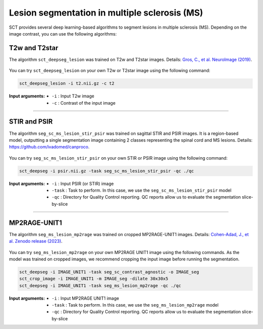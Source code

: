 Lesion segmentation in multiple sclerosis (MS)
##############################################

SCT provides several deep learning-based algorithms to segment lesions in multiple sclerosis (MS). Depending on the
image contrast, you can use the following algorithms:


T2w and T2star
**************

The algorithm ``sct_deepseg_lesion`` was trained on T2w and T2star images. Details: `Gros, C., et al. NeuroImage (2019) <https://doi.org/10.1016/j.neuroimage.2018.09.081>`_.

.. figure:: https://raw.githubusercontent.com/spinalcordtoolbox/doc-figures/master/spinalcord-segmentation/sct_deepseg_sc_steps.png
   :align: center
   :figwidth: 80%

You can try ``sct_deepseg_lesion`` on your own T2w or T2star image using the following command:

.. code:: sh

   sct_deepseg_lesion -i t2.nii.gz -c t2

:Input arguments:
   - ``-i`` : Input T2w image
   - ``-c`` : Contrast of the input image

----

STIR and PSIR
*************

The algorithm ``seg_sc_ms_lesion_stir_psir`` was trained on sagittal STIR and PSIR images.
It is a region-based model, outputting a single segmentation image containing 2 classes representing the spinal cord and MS lesions. Details: https://github.com/ivadomed/canproco.

.. figure:: https://raw.githubusercontent.com/spinalcordtoolbox/doc-figures/master/lesion-analysis/seg_sc_ms_lesion_stir_psir.gif
   :align: center
   :figwidth: 60%

You can try ``seg_sc_ms_lesion_stir_psir`` on your own STIR or PSIR image using the following command:

.. code:: sh

   sct_deepseg -i psir.nii.gz -task seg_sc_ms_lesion_stir_psir -qc ./qc

:Input arguments:
   - ``-i`` : Input PSIR (or STIR) image
   - ``-task`` : Task to perform. In this case, we use the ``seg_sc_ms_lesion_stir_psir`` model
   - ``-qc`` : Directory for Quality Control reporting. QC reports allow us to evaluate the segmentation slice-by-slice

----

MP2RAGE-UNIT1
*************
The algorithm ``seg_ms_lesion_mp2rage`` was trained on cropped MP2RAGE-UNIT1 images. Details: `Cohen-Adad, J., et al. Zenodo release (2023) <https://zenodo.org/doi/10.5281/zenodo.8376753>`_.

.. figure:: https://raw.githubusercontent.com/spinalcordtoolbox/doc-figures/master/lesion-analysis/model_seg_ms_mp2rage.png
   :align: center
   :figwidth: 60%

You can try ``seg_ms_lesion_mp2rage`` on your own MP2RAGE UNIT1 image using the following commands.
As the model was trained on cropped images, we recommend cropping the input image before running the segmentation.

.. code:: sh

   sct_deepseg -i IMAGE_UNIT1 -task seg_sc_contrast_agnostic -o IMAGE_seg
   sct_crop_image -i IMAGE_UNIT1 -m IMAGE_seg -dilate 30x30x5
   sct_deepseg -i IMAGE_UNIT1 -task seg_ms_lesion_mp2rage -qc ./qc

:Input arguments:
    - ``-i`` : Input MP2RAGE UNIT1 image
    - ``-task`` : Task to perform. In this case, we use the ``seg_ms_lesion_mp2rage`` model
    - ``-qc`` : Directory for Quality Control reporting. QC reports allow us to evaluate the segmentation slice-by-slice

